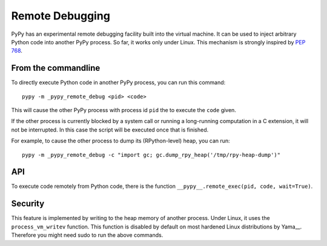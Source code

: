 Remote Debugging
=================

PyPy has an experimental remote debugging facility built into the virtual
machine. It can be used to inject arbitrary Python code into another PyPy
process. So far, it works only under Linux. This mechanism is strongly inspired
by `PEP 768`_.

.. _`PEP 768`: https://peps.python.org/pep-0768/

From the commandline
---------------------

To directly execute Python code in another PyPy process, you can run this command::

    pypy -m _pypy_remote_debug <pid> <code>

This will cause the other PyPy process with process id ``pid`` the to execute
the ``code`` given.

If the other process is currently blocked by a system call or running a
long-running computation in a C extension, it will not be interrupted. In this
case the script will be executed once that is finished.

For example, to cause the other process to dump its (RPython-level) heap, you
can run::

    pypy -m _pypy_remote_debug -c "import gc; gc.dump_rpy_heap('/tmp/rpy-heap-dump')"

API
---

To execute code remotely from Python code, there is the function
``__pypy__.remote_exec(pid, code, wait=True)``.

Security
---------

This feature is implemented by writing to the heap memory of another process.
Under Linux, it uses the ``process_vm_writev`` function. This function is
disabled by default on most hardened Linux distributions by Yama__. Therefore
you might need sudo to run the above commands.

.. __Yama: https://www.kernel.org/doc/html/v4.15/admin-guide/LSM/Yama.html#ptrace-scope
